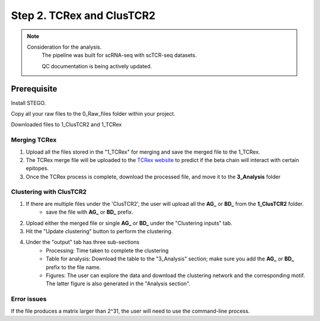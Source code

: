 Step 2. TCRex and ClusTCR2
==========================

.. note:: 
    Consideration for the analysis.  
       The pipeline was built for scRNA-seq with scTCR-seq datasets. 

       QC documentation is being actively updated. 

Prerequisite
------------

Install STEGO. 

Copy all your raw files to the 0_Raw_files folder within your project. 

Downloaded files to 1_ClusTCR2 and 1_TCRex


**Merging TCRex**
~~~~~~~~~~~~~~~~~~

1. Upload all the files stored in the "1_TCRex" for merging and save the merged file to the 1_TCRex. 
2. The TCRex merge file will be uploaded to the `TCRex website <https://tcrex.biodatamining.be>`_ to predict if the beta chain will interact with certain epitopes.
3. Once the TCRex process is complete, download the processed file, and move it to the **3_Analysis** folder

.. image:: img/MergeClust.png
  :width: 300
  :alt: Alternative text

**Clustering with ClusTCR2**
~~~~~~~~~~~~~~~~~~~~~~~~~~~~
1. If there are multiple files under the 'ClusTCR2', the user will upload all the **AG_** or **BD_** from the **1_ClusTCR2** folder.
      - save the file with **AG_** or **BD_** prefix.

2. Upload either the merged file or single **AG_** or **BD_** under the "Clustering inputs" tab.
3. Hit the "Update clustering" button to perform the clustering. 

4. Under the "output" tab has three sub-sections
      - Processing: Time taken to complete the clustering
      - Table for analysis: Download the table to the "3_Analysis" section; make sure you add the **AG_** or **BD_** prefix to the file name.
      - Figures: The user can explore the data and download the clustering network and the corresponding motif. The latter figure is also generated in the "Analysis section".  

Error issues
~~~~~~~~~~~~

If the file produces a matrix larger than 2^31, the user will need to use the command-line process. 

.. code-block:: R
  require(ClusTCR2)
  clust.data.raw <- read.csv("1_ClusTCR/AG_Multi_ClusTCR.csv")
  names(clust.data.raw)[2]
  step1 <- ClusTCR2::ClusTCR_Large(clust.data.raw,allele = F,v_gene = names(clust.data.raw)[2])
  step2 <- ClusTCR2::mcl_cluster_large(step1)
  saveRDS(step2,"1_ClusTCR/AG_clusTCR2.all.rds") # saves the two list objects
  write.csv(step2[[1]],"AG_clusTCR2.csv",row.names = F)

  clust.data.raw <- read.csv("1_ClusTCR/BD_Multi_ClusTCR.csv")
  names(clust.data.raw)[2]
  step1 <- ClusTCR2::ClusTCR_Large(clust.data.raw,allele = F,v_gene = names(clust.data.raw)[2])
  step2 <- ClusTCR2::mcl_cluster_large(step1)
  saveRDS(step2,"1_ClusTCR/BD_clusTCR2.all.rds") # saves the two list objects
  write.csv(step2[[1]],"3_Analysis/BD_clusTCR2.csv",row.names = F)
